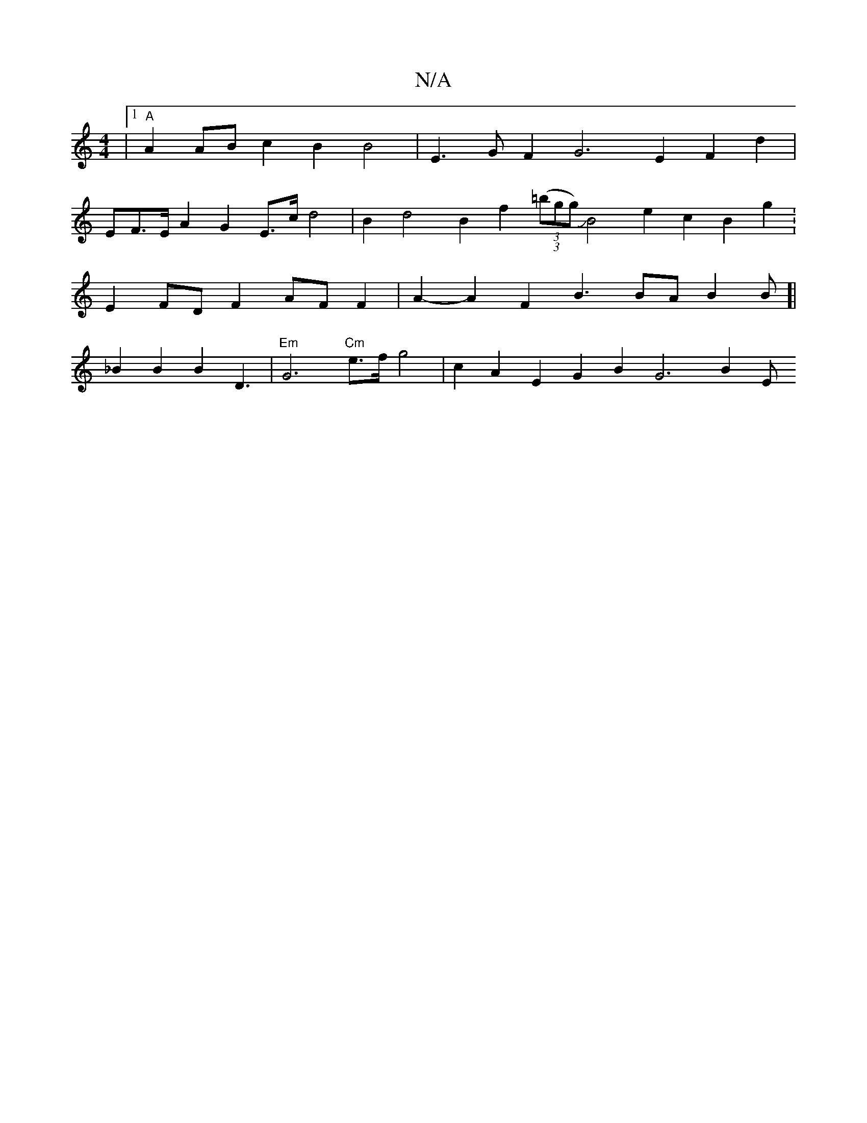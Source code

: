 X:1
T:N/A
M:4/4
R:N/A
K:Cmajor
|[1 "A" A2 AB c2 B2 B4 | E3G F2 G6 E2 F2 d2 |
EF>E A2G2 E>cd4 |B2 d4 B2 f2 (3((3=bgg) !slide!B4 e2 c2 B2 g2 :E2 FD F2 AF F2|A2- A2 F2 B3 BA B2 B[|_B2 B2 B2 D3 |"Em"G6"Cm"e>fg4 | c2 A2 E2 G2 B2 G6 B2 E